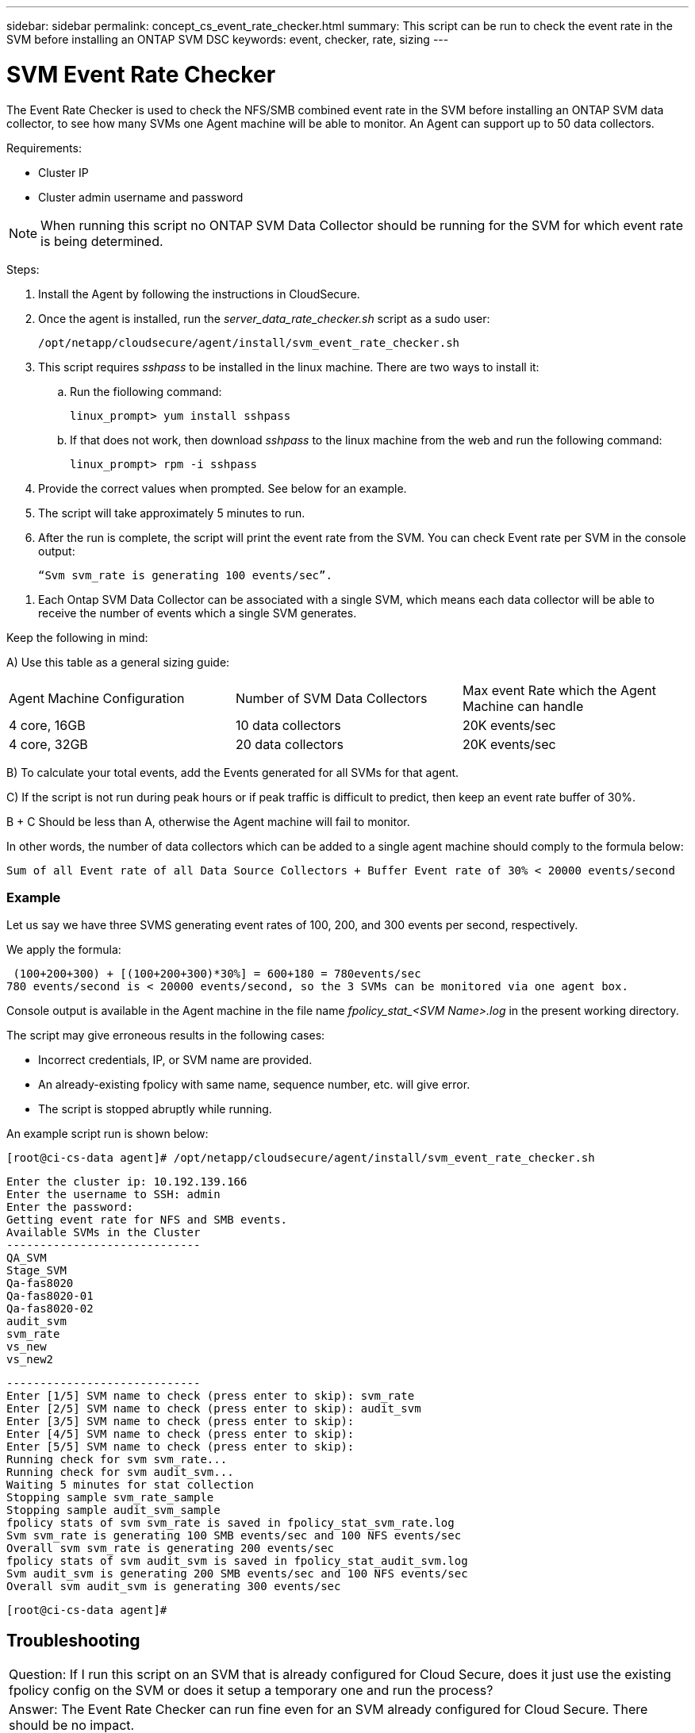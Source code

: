 ---
sidebar: sidebar
permalink: concept_cs_event_rate_checker.html
summary: This script  can be run to check the event rate in the SVM before installing an ONTAP SVM DSC
keywords: event, checker, rate, sizing
---

= SVM Event Rate Checker

:toc: macro
:hardbreaks:
:toclevels: 1
:nofooter:
:icons: font
:linkattrs:
:imagesdir: ./media/

[.lead]
The Event Rate Checker is used to check the NFS/SMB combined event rate in the SVM before installing an ONTAP SVM data collector, to see how many SVMs one Agent machine will be able to monitor. An Agent can support up to 50 data collectors.

Requirements:

* Cluster IP
* Cluster admin username and password 

NOTE: When running this script no ONTAP SVM Data Collector should be running for the SVM for which event rate is being determined.

Steps:

. Install the Agent by following the instructions in CloudSecure.
. Once the agent is installed, run the _server_data_rate_checker.sh_ script as a sudo user:
+
 /opt/netapp/cloudsecure/agent/install/svm_event_rate_checker.sh
 
. This script requires _sshpass_ to be installed in the linux machine. There are two ways to install it: 

.. Run the fiollowing command:
+
 linux_prompt> yum install sshpass

.. If that does not work, then download _sshpass_ to the linux machine from the web and run the following command:
+
 linux_prompt> rpm -i sshpass

 
.	Provide the correct values when prompted. See below for an example.

.	The script will take approximately 5 minutes to run.

.	After the run is complete, the script will print the event rate from the SVM. You can check Event rate per SVM in the console output:
+
 “Svm svm_rate is generating 100 events/sec”. 

//This will show the rate of generation of Events for a SVM.

9.	Each Ontap SVM Data Collector can be associated with a single SVM, which means each data collector will be able to receive the number of events which a single SVM generates.

Keep the following in mind:

A) Use this table as a general sizing guide:

|===

|Agent Machine Configuration |Number of SVM Data Collectors |Max event Rate which the Agent Machine can handle

|4 core, 16GB	|10 data collectors	|20K events/sec
|4 core, 32GB	|20 data collectors	|20K events/sec

|===

B) To calculate your total events, add the Events generated for all SVMs for that agent.

C) If the script is not run during peak hours or if peak traffic is difficult to predict, then keep an event rate buffer of 30%.

B + C Should be less than A, otherwise the Agent machine will fail to monitor.

In other words, the number of data collectors which can be added to a single agent machine should comply to the formula below:

 Sum of all Event rate of all Data Source Collectors + Buffer Event rate of 30% < 20000 events/second

=== Example

Let us say we have three SVMS generating event rates of 100, 200, and 300 events per second, respectively.

We apply the formula:

 (100+200+300) + [(100+200+300)*30%] = 600+180 = 780events/sec
780 events/second is < 20000 events/second, so the 3 SVMs can be monitored via one agent box.

Console output is available in the Agent machine in the file name __fpolicy_stat_<SVM Name>.log__ in the present working directory. 

The script may give erroneous results in the following cases:

* Incorrect credentials, IP, or SVM name are provided.
* An already-existing fpolicy with same name, sequence number, etc. will give error.
* The script is stopped abruptly while running.


An example script run is shown below:

 [root@ci-cs-data agent]# /opt/netapp/cloudsecure/agent/install/svm_event_rate_checker.sh
 
 Enter the cluster ip: 10.192.139.166
 Enter the username to SSH: admin
 Enter the password:
 Getting event rate for NFS and SMB events.
 Available SVMs in the Cluster
 -----------------------------
 QA_SVM
 Stage_SVM
 Qa-fas8020
 Qa-fas8020-01
 Qa-fas8020-02
 audit_svm
 svm_rate
 vs_new
 vs_new2

 -----------------------------
 Enter [1/5] SVM name to check (press enter to skip): svm_rate
 Enter [2/5] SVM name to check (press enter to skip): audit_svm
 Enter [3/5] SVM name to check (press enter to skip): 
 Enter [4/5] SVM name to check (press enter to skip):
 Enter [5/5] SVM name to check (press enter to skip):
 Running check for svm svm_rate...
 Running check for svm audit_svm...
 Waiting 5 minutes for stat collection
 Stopping sample svm_rate_sample
 Stopping sample audit_svm_sample
 fpolicy stats of svm svm_rate is saved in fpolicy_stat_svm_rate.log
 Svm svm_rate is generating 100 SMB events/sec and 100 NFS events/sec 
 Overall svm svm_rate is generating 200 events/sec
 fpolicy stats of svm audit_svm is saved in fpolicy_stat_audit_svm.log
 Svm audit_svm is generating 200 SMB events/sec and 100 NFS events/sec 
 Overall svm audit_svm is generating 300 events/sec

 [root@ci-cs-data agent]#


== Troubleshooting

|===

|Question: If I run this script on an SVM that is already configured for Cloud Secure, does it just use the existing fpolicy config on the SVM or does it setup a temporary one and run the process? 
|Answer: The Event Rate Checker can run fine even for an SVM already configured for Cloud Secure. There should be no impact.

|Question: Can I increase the number of SVMs on which the script can be run?
|Answer: Yes. Simply edit the script and change the max number of SVMs from 5 to any desirable number.

|Question: If I increase the number of SVMs, will it increase the time of running of the script?
|Answer: No. The script will run for a max of 5 minutes, even if the number of SVMs is increased.

|Question: Can I increase the number of SVMs on which the script can be run?
|Answer: Yes. You need to edit the script and change the max number of SVMs from 5 to any desirable number.

|Question: If I increase the number of SVMs, will it increase the time of running of the script?
|Answer: No. The script will run for a max of 5mins, even if the number of SVMs are increased.



|===
